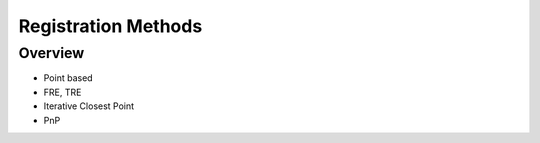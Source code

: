 .. _RegistrationMethods:

Registration Methods
====================

Overview
--------

* Point based
* FRE, TRE
* Iterative Closest Point
* PnP
